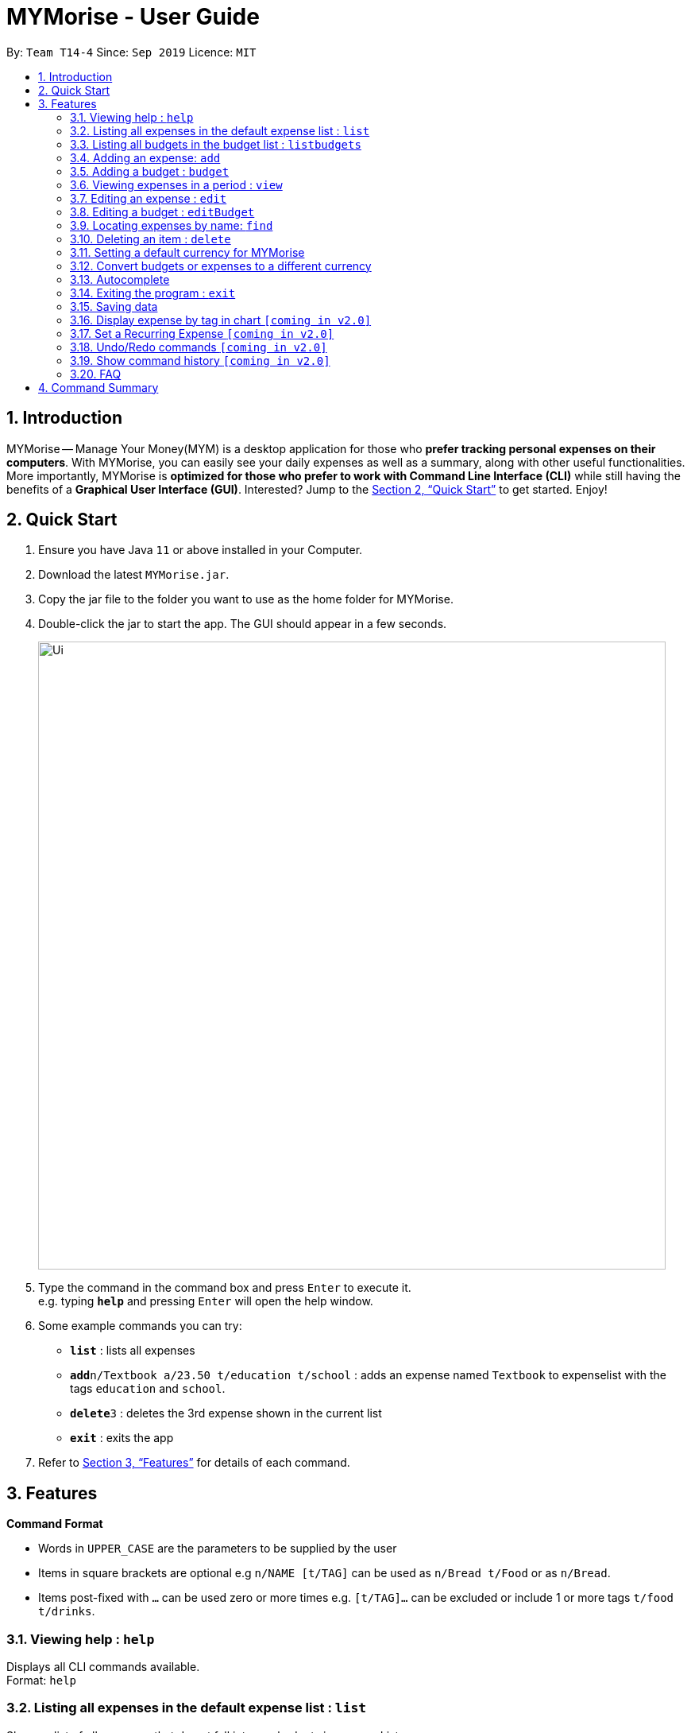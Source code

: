 = MYMorise - User Guide
:site-section: UserGuide
:toc:
:toc-title:
:toc-placement: preamble
:sectnums:
:imagesDir: images
:stylesDir: stylesheets
:xrefstyle: full
:experimental:
ifdef::env-github[]
:tip-caption: :bulb:
:note-caption: :information_source:
endif::[]

By: `Team T14-4`      Since: `Sep 2019`      Licence: `MIT`

== Introduction

MYMorise -- Manage Your Money(MYM) is a desktop application for those who *prefer tracking personal expenses on their
computers*. With MYMorise, you can easily see your daily expenses as well as a summary, along with other useful
functionalities. More importantly, MYMorise is *optimized for those who prefer to work with Command Line Interface (CLI)* while still having the benefits of a *Graphical User Interface
(GUI)*. Interested? Jump to the <<Quick Start>> to get started. Enjoy!

== Quick Start

.  Ensure you have Java `11` or above installed in your Computer.
.  Download the latest `MYMorise.jar`.
.  Copy the jar file to the folder you want to use as the home folder for MYMorise.
.  Double-click the jar to start the app. The GUI should appear in a few seconds.
+
image::Ui.png[width="790"]
+
.  Type the command in the command box and press kbd:[Enter] to execute it. +
e.g. typing *`help`* and pressing kbd:[Enter] will open the help window.
.  Some example commands you can try:

* *`list`* : lists all expenses
* **`add`**`n/Textbook a/23.50 t/education t/school` : adds an expense named `Textbook` to expenselist with the tags
`education` and `school`.
* **`delete`**`3` : deletes the 3rd expense shown in the current list
* *`exit`* : exits the app

.  Refer to <<Features>> for details of each command.

[[Features]]
== Features

====
*Command Format*

* Words in `UPPER_CASE` are the parameters to be supplied by the user
* Items in square brackets are optional e.g `n/NAME [t/TAG]` can be used as `n/Bread t/Food` or as `n/Bread`.
* Items post-fixed with `…`​ can be used zero or more times e.g. `[t/TAG]…`​ can be excluded or include 1 or more tags `t/food t/drinks`.
====

=== Viewing help : `help`
Displays all CLI commands available. +
Format: `help`

=== Listing all expenses in the default expense list : `list`
Shows a list of all expenses that do not fall into any budgets in expenseList. +
Format: `list`

=== Listing all budgets in the budget list : `listbudgets`
Shows a list of all budgets. +
Format: `listbudgets`

=== Adding an expense: `add`
Adds an expense to track.* +
Format: `add n/NAME a/AMOUNT [c/CURRENCY] [d/DATE] [t/TAG]…​`

[TIP]
An expense with no currency specified will have the default currency set.
[TIP]
An expense with no date specified will default to current date of addition.
[TIP]
An expense can have any number of tags (including no tags).

Examples:

* `add n/Coffee a/1.80 t/food`
* `add n/Textbook a/23.50 t/education t/school`

*An added expense may automatically fall into a budget if the date of expense
falls into a budget period. Otherwise it will fall into the default expense list.

=== Adding a budget : `budget`
Specifies a budget for a period beginning from the specified start date to an end date. +
Format: `budget n/NAME a/AMOUNT [c/CURRENCY] d/STARTDATE ed/ENDDATE`

****
* Sets a budget for a period beginning from STARTDATE to ENDDATE (inclusive). All expenses made during
that period after the budget is set, will be included into the budget and the budget will deduct the expense
to indicate how much funds are left available to spend.
* Only expenses made that fall into the budget period after the budget is set will
be included into the budget. Expenses created before the budget is set but falls into the budget period
will not be included into the budget. They will remain in the default expense list.
****
[TIP]
A budget with no currency specified will have the default currency set.

Examples:

* `budget n/Japan Travel a/4000 c/USD d/9/10/19 ed/19/10/19` +
Sets a budget of SGD4000 for the period from Wed, 9th Oct 19 to Sat, 19th Oct 19.
* `budget n/January 2019 Budget a/800 c/SGD d/1/1/19 ed/31/1/19` +
Sets a budget of SGD800 for the period from Tue, 1st Jan 19 to Thu, 31st Jan 19.

=== Viewing expenses in a period : `view`
View daily or monthly expenses. +
Format: `view`

=== Editing an expense : `edit`
Edits an existing expense in the expense list. +
Format: `edit INDEX [n/NAME] [a/AMOUNT] [c/CURRENCY] [t/TAG]…`

****
* Edits the expense at the specified `INDEX`. The index refers to the index number shown in the displayed expense
list. The index *must be a positive integer* 1, 2, 3, …​ The index is relative to what is displayed on the GUI rather
than the actual index of the expense in expenseList.
* At least one of the optional fields must be provided.
* Existing values will be updated to the input values.
* When editing tags, the existing tags of the expense will be removed i.e adding of tags is not cumulative.
* You can remove all the expense’s tags by typing `t/`  without specifying any tags after it.
****

Examples:

* `edit 1 a/20.10` +
Edits the amount of the first expense to be `$20.10`.
* `edit 2 n/Poets Coffee t/` +
Replaces the name of the second expense to `Poets Coffee` and clears all existing tags.

=== Editing a budget : `editBudget`
Edits an existing budget in the budget list.* +
Format: `editBudget INDEX [n/NAME] [a/AMOUNT] [c/CURRENCY]…`

****
* Edits the budget at the specified `INDEX`. The index refers to the index number shown in the displayed budget list.
The index *must be a positive integer* 1, 2, 3, …​ The index is relative to what is displayed on the GUI rather than
the actual index of the budget in MYMorise.
* At least one of the optional fields must be provided.
* Existing values will be updated to the input values.
****

Examples:

* `editBudget 1 n/Japan Travel a/4000` +
Edits the name and the amount of the first budget to `Japan Travel` and `4000` respectively.
* `editBudget 2 c/USD` +
Edits the currency of the second budget to `USD` only. Other fields remain unchanged.


=== Locating expenses by name: `find`
Finds all expenses by name, date, tag. +
Format: `find [n/NAME] [d/DATE] [t/TAG]`

****
* Search by name and tag is case insensitive. e.g hans will match Hans
* Search by date must use the date format `dd/MM/yyyy`
* The order of the keywords does not matter. e.g. `Hans Bo` will match `Bo Hans`
* Only the fields provided are searched.
* Only whole words will be matched e.g. `Han` will not match `Hans`
****

Examples:

* `find n/Coffee` +
Returns `coffee` and `Starbucks Coffee`.
* `find n/Cheesecake` +
Returns any expense having names `Cheesecake`, eg: `Strawberry Cheesecake`, `Blueberry Cheesecake`.

// tag::delete[]
=== Deleting an item : `delete`
Deletes the item at the specified index.* +
Format: `delete INDEX`

****
* Deletes the item at the specified INDEX.
* The index refers to the index number shown in the displayed list.
* The index *must be a positive integer* 1, 2, 3, …​
 The index is relative to what is displayed on the GUI rather than the actual index of the stored items.
****

*The item to be deleted depends on the current view state. If the user is currently viewing
a list of expenses, then delete will delete the expense specified by index. If the user
is currently viewing a list of budgets, then delete will delete the budget specified by index.

Examples:

*While viewing list of expenses*

* `list` +
`delete 2` +
Deletes the second expense in the default expense list in MYMorise.
Deletes the 2nd expense in expenseList.

* `find n/Coffee` +
`delete 1` +
Deletes the 1st expense in the results of the find command.

*While viewing list of budgets*

* `listbudgets` +
`delete 2`
Deletes the second budget in the budget list in MYMorise.
// end::delete[]

=== Setting a default currency for MYMorise
todo

=== Convert budgets or expenses to a different currency
{Shows the current list of expenses in a certain currency}

=== Autocomplete
Equip with IDE-like autocomplete function for faster input and
enables user to quickly fill in command arguments with an
autocomplete suggestion.

Suggestions include commonly used words in MYMorise and user can customize the suggestion list by changing the
`vocabulary.txt`

When the user type, if there are suggestions for a certain input, user can press kbd:[tab] to autofill the first
suggestion. Or press kbd:[DOWN] or kbd:[UP] to navigate between suggestions and then press kbd:[tab] or kbd:[enter]
to autofill the selected item. You can also just kbd:[click] on an item to autofill.

=== Exiting the program : `exit`
Exits the program. +
Format: `exit`

// tag::saving[]
=== Saving data
Expense and Budget data are saved in the hard disk automatically after any command that changes the data.
There is no need to save manually.
// end::saving[]

=== Display expense by tag in chart `[coming in v2.0]`
_{Displays the expense in a pie chart to show breakdown of expenses.}_

=== Set a Recurring Expense `[coming in v2.0]`
_{Sets a recurring expense for a specific duration and frequency.}_

=== Undo/Redo commands `[coming in v2.0]`
_{Allows user to undo and redo commands.}_

=== Show command history `[coming in v2.0]`
_{User is able to navigate using up and down keys to cycle through past commands typed during the session.}_

=== FAQ

*Q*: How do I transfer my data to another Computer? +
*A*: Run the app in the other computer and overwrite the empty data file it creates with the file that contains the data from your MYMorise/data folder.

== Command Summary

* *Help* : `help`
* *List* : `list`
* *List Budgets* : `listbudgets`
* *Add* : `add n/NAME a/AMOUNT [c/CURRENCY] [d/DATE] [t/TAG]…` +
e.g. `add n/Coffee a/2.00 c/SGD t/nourishment t/school`
* *Add Budget* : `budget n/NAME a/AMOUNT [c/CURRENCY] d/STARTDATE ed/ENDDATE`
e.g. `budget n/Japan Travel a/4000 c/USD d/9/10/19 ed/19/10/19`
* *View* : `view`
* *Edit* : `edit INDEX [n/NAME] [a/AMOUNT] [c/CURRENCY] [t/TAG]…​` +
e.g. `edit 2 n/Starbucks Coffee t/nourishment`
* *Edit Budget* : `editBudget INDEX [n/NAME] [a/AMOUNT] [c/CURRENCY]` +
e.g. `editBudget 3 n/Korea Travel c/KRW`
* *Find* : `find [n/NAME] [d/DATE] [t/TAG]` +
e.g. `find n/Coffee d/13/12/2019 t/nourishment` +
e.g. `find t/nourishment`
* *Delete* : `delete INDEX` +
e.g. `delete 3`
* *Exit* : `exit`

